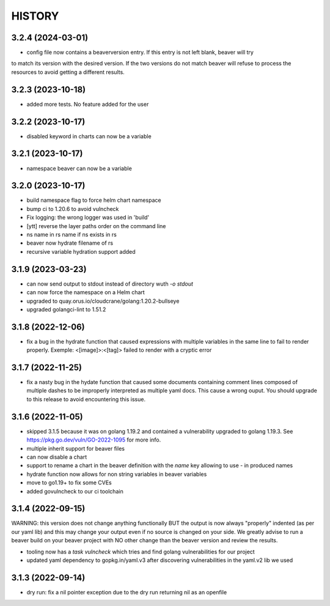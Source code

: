 *******
HISTORY
*******

3.2.4 (2024-03-01)
==================

- config file now contains a beaverversion entry. If this entry is not left blank, beaver will try
to match its version with the desired version. If the two versions do not match beaver will refuse
to process the resources to avoid getting a different results.

3.2.3 (2023-10-18)
==================

- added more tests. No feature added for the user


3.2.2 (2023-10-17)
==================

- disabled keyword in charts can now be a variable

3.2.1 (2023-10-17)
==================

- namespace beaver can now be a variable

3.2.0 (2023-10-17)
==================

- build namespace flag to force helm chart namespace
- bump ci to 1.20.6 to avoid vulncheck
- Fix logging: the wrong logger was used in 'build'
- [ytt] reverse the layer paths order on the command line
- ns name in rs name if ns exists in rs
- beaver now hydrate filename of rs
- recursive variable hydration support added

3.1.9 (2023-03-23)
==================

- can now send output to stdout instead of directory wuth `-o stdout`
- can now force the namespace on a Helm chart
- upgraded to quay.orus.io/cloudcrane/golang:1.20.2-bullseye
- upgraded golangci-lint to 1.51.2

3.1.8 (2022-12-06)
==================

- fix a bug in the hydrate function that caused expressions with multiple
  variables in the same line to fail to render properly. Exemple:
  <[image]>:<[tag]> failed to render with a cryptic error

3.1.7 (2022-11-25)
==================

- fix a nasty bug in the hydate function that caused some documents containing
  comment lines composed of multiple dashes to be improperly interpreted as
  multiple yaml docs. This cause a wrong ouput. You should upgrade to this
  release to avoid encountering this issue.

3.1.6 (2022-11-05)
==================

- skipped 3.1.5 because it was on golang 1.19.2 and contained a vulnerability
  upgraded to golang 1.19.3. See https://pkg.go.dev/vuln/GO-2022-1095 for more
  info.
- multiple inherit support for beaver files
- can now disable a chart
- support to rename a chart in the beaver definition with the `name` key
  allowing to use `-` in produced names
- hydrate function now allows for non string variables in beaver variables
- move to go1.19+ to fix some CVEs
- added govulncheck to our ci toolchain

3.1.4 (2022-09-15)
==================

WARNING: this version does not change anything functionally BUT the output is
now always "properly" indented (as per our yaml lib) and this may change your
output even if no source is changed on your side. We greatly advise to run a
beaver build on your beaver project with NO other change than the beaver
version and review the results.

- tooling now has a `task vulncheck` which tries and find golang vulnerabilities
  for our project
- updated yaml dependency to gopkg.in/yaml.v3 after discovering vulnerabilities
  in the yaml.v2 lib we used

3.1.3 (2022-09-14)
==================

- dry run: fix a nil pointer exception due to the dry run returning nil
  as an openfile
